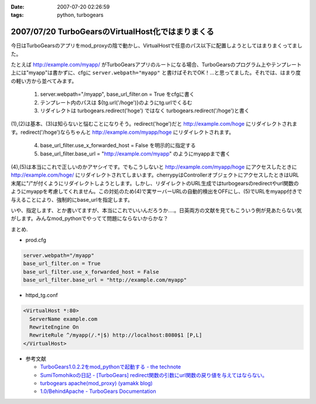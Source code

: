 :date: 2007-07-20 02:26:59
:tags: python, turbogears

==================================================
2007/07/20 TurboGearsのVirtualHost化ではまりまくる
==================================================

今日はTurboGearsのアプリをmod_proxyの陰で動かし、VirtualHostで任意のパス以下に配置しようとしてはまりまくってました。

たとえば http://example.com/myapp/ がTurboGearsアプリのルートになる場合、TurboGearsのプログラム上やテンプレート上には"myapp"は書かずに、cfgに ``server.webpath="myapp"`` と書けばそれでOK！...と思ってました。それでは、はまり度の軽い方から並べてみます。

  1. server.webpath="/myapp", base_url_filter.on = True をcfgに書く
  2. テンプレート内のパスは ${tg.url('/hoge')}のようにtg.urlでくるむ
  3. リダイレクトは turbogears.redirect('hoge') ではなく turbogears.redirect('/hoge')と書く

(1),(2)は基本、(3)は知らないと悩むことになりそう。redirect('hoge')だと http://example.com/hoge にリダイレクトされます。redirect('/hoge')ならちゃんと http://example.com/myapp/hoge にリダイレクトされます。

  4. base_url_filter.use_x_forwarded_host = False を明示的に指定する
  5. base_url_filter.base_url = "http://example.com/myapp" のようにmyappまで書く

(4),(5)は本当にこれで正しいのかアヤシイです。でもこうしないと http://example.com/myapp/hoge にアクセスしたときに http://example.com/hoge/ にリダイレクトされてしまいます。cherrypyはControllerオブジェクトにアクセスしたときはURL末尾に"/"が付くようにリダイレクトしようとします。しかし、リダイレクトのURL生成ではturbogearsのredirectやurl関数のようにmyappを考慮してくれません。この対処のため(4)で実サーバーURLの自動的検出をOFFにし、(5)でURLをmyapp付きで与えることにより、強制的にbase_urlを指定します。

いや、指定します、とか書いてますが、本当にこれでいいんだろうか‥‥。日英両方の文献を見てもこういう例が見あたらない気がします。みんなmod_pythonでやってて問題にならないからかな？

まとめ.

- prod.cfg

.. code-block:: xml

    server.webpath="/myapp"
    base_url_filter.on = True
    base_url_filter.use_x_forwarded_host = False
    base_url_filter.base_url = "http://example.com/myapp"

- httpd_tg.conf

.. code-block:: xml

  <VirtualHost *:80>
    ServerName example.com
    RewriteEngine On
    RewriteRule ^/myapp(/.*|$) http://localhost:8080$1 [P,L]
  </VirtualHost>

- 参考文献

  - `TurboGears1.0.2.2をmod_pythonで起動する - the technote`_
  - `SumiTomohikoの日記 - [TurboGears] redirect関数の引数にurl関数の戻り値を与えてはならない。`_
  - `turbogears   apache(mod_proxy) (yamakk blog)`_
  - `1.0/BehindApache - TurboGears Documentation`_

.. _`TurboGears1.0.2.2をmod_pythonで起動する - the technote`: http://luna.loop-net.co.jp/blog/htanaka/2007/06/22/1182448638466.html
.. _`SumiTomohikoの日記 - [TurboGears] redirect関数の引数にurl関数の戻り値を与えてはならない。`: http://d.hatena.ne.jp/SumiTomohiko/20070218/1171791817
.. _`turbogears   apache(mod_proxy) (yamakk blog)`: http://yamakk.infogami.com/blog/mod_proxy
.. _`1.0/BehindApache - TurboGears Documentation`: http://docs.turbogears.org/1.0/BehindApache


.. :extend type: text/html
.. :extend:

